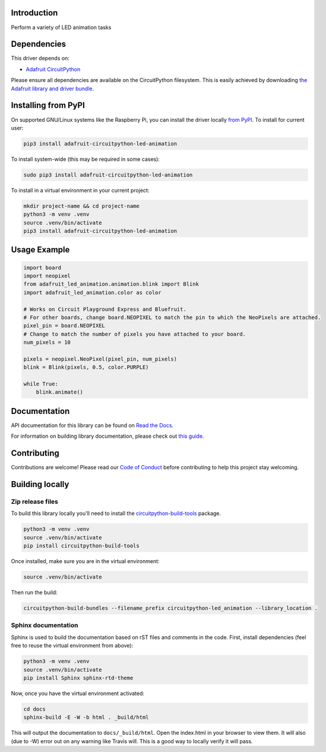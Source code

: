 Introduction
============

.. image:: https://readthedocs.org/projects/adafruit_circuitpython_led_animation/badge/?version=latest
    :target: https://docs.circuitpython.org/projects/led-animation/en/latest/
    :alt: Documentation Status

.. image:: https://raw.githubusercontent.com/adafruit/Adafruit_CircuitPython_Bundle/main/badges/adafruit_discord.svg
    :target: https://adafru.it/discord
    :alt: Discord

.. image:: https://github.com/adafruit/Adafruit_CircuitPython_LED_Animation/workflows/Build%20CI/badge.svg
    :target: https://github.com/adafruit/Adafruit_CircuitPython_LED_Animation/actions
    :alt: Build Status

.. image:: https://img.shields.io/endpoint?url=https://raw.githubusercontent.com/astral-sh/ruff/main/assets/badge/v2.json
    :target: https://github.com/astral-sh/ruff
    :alt: Code Style: Ruff

Perform a variety of LED animation tasks

Dependencies
=============
This driver depends on:

* `Adafruit CircuitPython <https://github.com/adafruit/circuitpython>`_

Please ensure all dependencies are available on the CircuitPython filesystem.
This is easily achieved by downloading
`the Adafruit library and driver bundle <https://github.com/adafruit/Adafruit_CircuitPython_Bundle>`_.


Installing from PyPI
=====================
On supported GNU/Linux systems like the Raspberry Pi, you can install the driver locally `from
PyPI <https://pypi.org/project/adafruit-circuitpython-led-animation/>`_. To install for current user:

.. code-block:: shell

    pip3 install adafruit-circuitpython-led-animation

To install system-wide (this may be required in some cases):

.. code-block:: shell

    sudo pip3 install adafruit-circuitpython-led-animation

To install in a virtual environment in your current project:

.. code-block:: shell

    mkdir project-name && cd project-name
    python3 -m venv .venv
    source .venv/bin/activate
    pip3 install adafruit-circuitpython-led-animation

Usage Example
=============

.. code-block:: python

    import board
    import neopixel
    from adafruit_led_animation.animation.blink import Blink
    import adafruit_led_animation.color as color

    # Works on Circuit Playground Express and Bluefruit.
    # For other boards, change board.NEOPIXEL to match the pin to which the NeoPixels are attached.
    pixel_pin = board.NEOPIXEL
    # Change to match the number of pixels you have attached to your board.
    num_pixels = 10

    pixels = neopixel.NeoPixel(pixel_pin, num_pixels)
    blink = Blink(pixels, 0.5, color.PURPLE)

    while True:
        blink.animate()

Documentation
=============

API documentation for this library can be found on `Read the Docs <https://docs.circuitpython.org/projects/led-animation/en/latest/>`_.

For information on building library documentation, please check out `this guide <https://learn.adafruit.com/creating-and-sharing-a-circuitpython-library/sharing-our-docs-on-readthedocs#sphinx-5-1>`_.

Contributing
============

Contributions are welcome! Please read our `Code of Conduct
<https://github.com/apatt/CircuitPython_LED_Animation/blob/main/CODE_OF_CONDUCT.md>`_
before contributing to help this project stay welcoming.

Building locally
================

Zip release files
-----------------

To build this library locally you'll need to install the
`circuitpython-build-tools <https://github.com/adafruit/circuitpython-build-tools>`_ package.

.. code-block:: shell

    python3 -m venv .venv
    source .venv/bin/activate
    pip install circuitpython-build-tools

Once installed, make sure you are in the virtual environment:

.. code-block:: shell

    source .venv/bin/activate

Then run the build:

.. code-block:: shell

    circuitpython-build-bundles --filename_prefix circuitpython-led_animation --library_location .

Sphinx documentation
-----------------------

Sphinx is used to build the documentation based on rST files and comments in the code. First,
install dependencies (feel free to reuse the virtual environment from above):

.. code-block:: shell

    python3 -m venv .venv
    source .venv/bin/activate
    pip install Sphinx sphinx-rtd-theme

Now, once you have the virtual environment activated:

.. code-block:: shell

    cd docs
    sphinx-build -E -W -b html . _build/html

This will output the documentation to ``docs/_build/html``. Open the index.html in your browser to
view them. It will also (due to -W) error out on any warning like Travis will. This is a good way to
locally verify it will pass.
